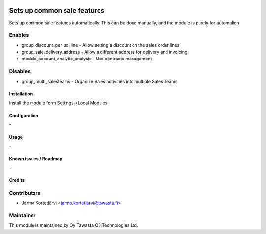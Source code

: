 .. image:: https://img.shields.io/badge/licence-AGPL--3-blue.svg
   :target: http://www.gnu.org/licenses/agpl-3.0-standalone.html
   :alt: License: AGPL-3

============================
Sets up common sale features
============================

Sets up common sale features automatically.
This can be done manually, and the module is purely for automation

Enables
-------
* group_discount_per_so_line - Allow setting a discount on the sales order lines
* group_sale_delivery_address - Allow a different address for delivery and invoicing
* module_account_analytic_analysis - Use contracts management

Disables
--------
* group_multi_salesteams - Organize Sales activities into multiple Sales Teams

Installation
============

Install the module form Settings->Local Modules

Configuration
=============
\-

Usage
=====
\-

Known issues / Roadmap
======================
\-

Credits
=======

Contributors
------------

* Jarmo Kortetjärvi <jarmo.kortetjarvi@tawasta.fi>

Maintainer
----------

.. image:: http://tawasta.fi/templates/tawastrap/images/logo.png
   :alt: Oy Tawasta OS Technologies Ltd.
   :target: http://tawasta.fi/

This module is maintained by Oy Tawasta OS Technologies Ltd.
